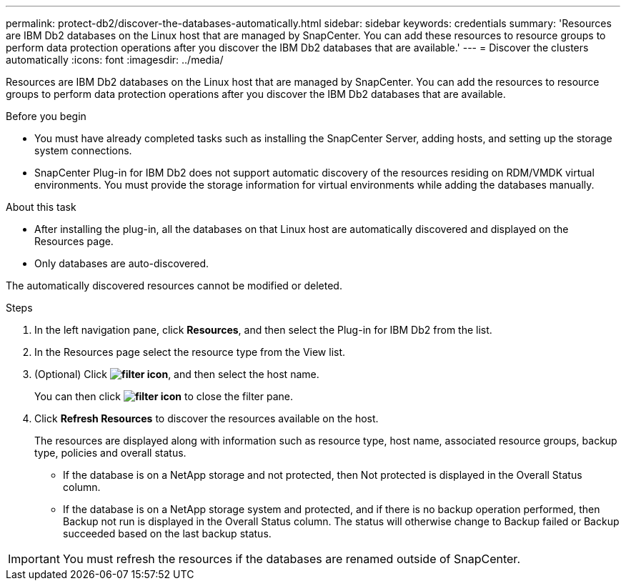 ---
permalink: protect-db2/discover-the-databases-automatically.html
sidebar: sidebar
keywords: credentials
summary: 'Resources are IBM Db2 databases on the Linux host that are managed by SnapCenter. You can add these resources to resource groups to perform data protection operations after you discover the IBM Db2 databases that are available.'
---
= Discover the clusters automatically
:icons: font
:imagesdir: ../media/

[.lead]
Resources are IBM Db2 databases on the Linux host that are managed by SnapCenter. You can add the resources to resource groups to perform data protection operations after you discover the IBM Db2 databases that are available.

.Before you begin

* You must have already completed tasks such as installing the SnapCenter Server, adding hosts, and setting up the storage system connections.
* SnapCenter Plug-in for IBM Db2 does not support automatic discovery of the resources residing on RDM/VMDK virtual environments. You must provide the storage information for virtual environments while adding the databases manually.

.About this task

* After installing the plug-in, all the databases on that Linux host are automatically discovered and displayed on the Resources page.
* Only databases are auto-discovered.

The automatically discovered resources cannot be modified or deleted.

.Steps

. In the left navigation pane, click *Resources*, and then select the Plug-in for IBM Db2 from the list.
. In the Resources page select the resource type from the View list.
. (Optional) Click *image:../media/filter_icon.png[filter icon]*, and then select the host name.
+
You can then click *image:../media/filter_icon.png[filter icon]* to close the filter pane.

. Click *Refresh Resources* to discover the resources available on the host.
+
The resources are displayed along with information such as resource type, host name, associated resource groups, backup type, policies and overall status.

* If the database is on a NetApp storage and not protected, then Not protected is displayed in the Overall Status column.
* If the database is on a NetApp storage system and protected, and if there is no backup operation performed, then Backup not run is displayed in the Overall Status column. The status will otherwise change to Backup failed or Backup succeeded based on the last backup status.

IMPORTANT: You must refresh the resources if the databases are renamed outside of SnapCenter.
//Included the above statement in 4.6 for BURT 1446035


